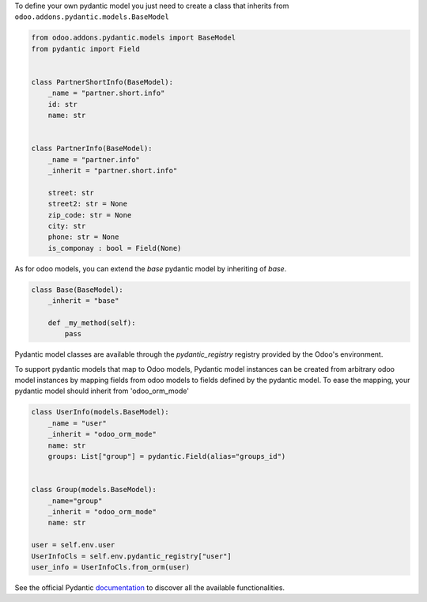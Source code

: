 To define your own pydantic model you just need to create a class that inherits from
``odoo.addons.pydantic.models.BaseModel``

.. code-block:: python

    from odoo.addons.pydantic.models import BaseModel
    from pydantic import Field


    class PartnerShortInfo(BaseModel):
        _name = "partner.short.info"
        id: str
        name: str


    class PartnerInfo(BaseModel):
        _name = "partner.info"
        _inherit = "partner.short.info"

        street: str
        street2: str = None
        zip_code: str = None
        city: str
        phone: str = None
        is_componay : bool = Field(None)


As for odoo models, you can extend the `base` pydantic model by inheriting of `base`.

.. code-block:: python

    class Base(BaseModel):
        _inherit = "base"

        def _my_method(self):
            pass

Pydantic model classes are available through the `pydantic_registry` registry provided by the Odoo's environment.

To support pydantic models that map to Odoo models, Pydantic model instances can
be created from arbitrary odoo model instances by mapping fields from odoo
models to fields defined by the pydantic model. To ease the mapping,
your pydantic model should inherit from 'odoo_orm_mode'

.. code-block:: python

        class UserInfo(models.BaseModel):
            _name = "user"
            _inherit = "odoo_orm_mode"
            name: str
            groups: List["group"] = pydantic.Field(alias="groups_id")


        class Group(models.BaseModel):
            _name="group"
            _inherit = "odoo_orm_mode"
            name: str

        user = self.env.user
        UserInfoCls = self.env.pydantic_registry["user"]
        user_info = UserInfoCls.from_orm(user)

See the official Pydantic documentation_ to discover all the available functionalities.

.. _documentation: https://pydantic-docs.helpmanual.io/
